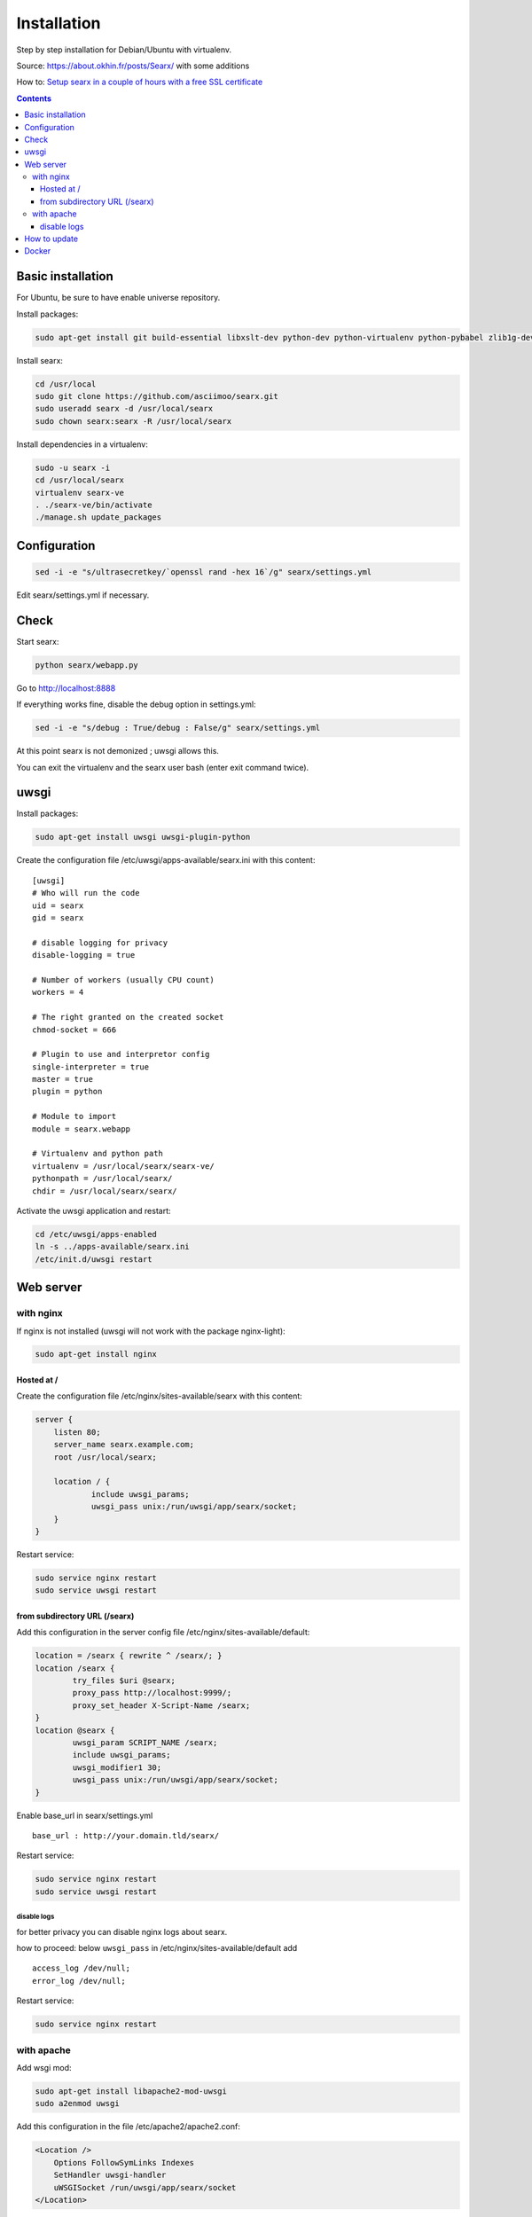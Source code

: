 Installation
============

Step by step installation for Debian/Ubuntu with virtualenv.

Source: https://about.okhin.fr/posts/Searx/ with some additions

How to: `Setup searx in a couple of hours with a free SSL
certificate <https://www.reddit.com/r/privacytoolsIO/comments/366kvn/how_to_setup_your_own_privacy_respecting_search/>`__

.. contents::
   :depth: 3

Basic installation
------------------

For Ubuntu, be sure to have enable universe repository.

Install packages:

.. code:: sh

    sudo apt-get install git build-essential libxslt-dev python-dev python-virtualenv python-pybabel zlib1g-dev libffi-dev libssl-dev

Install searx:

.. code:: sh

    cd /usr/local
    sudo git clone https://github.com/asciimoo/searx.git
    sudo useradd searx -d /usr/local/searx
    sudo chown searx:searx -R /usr/local/searx

Install dependencies in a virtualenv:

.. code:: sh

    sudo -u searx -i
    cd /usr/local/searx
    virtualenv searx-ve
    . ./searx-ve/bin/activate
    ./manage.sh update_packages

Configuration
-------------

.. code:: sh

    sed -i -e "s/ultrasecretkey/`openssl rand -hex 16`/g" searx/settings.yml

Edit searx/settings.yml if necessary.

Check
-----

Start searx:

.. code:: sh

    python searx/webapp.py

Go to http://localhost:8888

If everything works fine, disable the debug option in settings.yml:

.. code:: sh

    sed -i -e "s/debug : True/debug : False/g" searx/settings.yml

At this point searx is not demonized ; uwsgi allows this.

You can exit the virtualenv and the searx user bash (enter exit command
twice).

uwsgi
-----

Install packages:

.. code:: sh

    sudo apt-get install uwsgi uwsgi-plugin-python

Create the configuration file /etc/uwsgi/apps-available/searx.ini with
this content:

::

    [uwsgi]
    # Who will run the code
    uid = searx
    gid = searx

    # disable logging for privacy
    disable-logging = true

    # Number of workers (usually CPU count)
    workers = 4

    # The right granted on the created socket
    chmod-socket = 666

    # Plugin to use and interpretor config
    single-interpreter = true
    master = true
    plugin = python

    # Module to import
    module = searx.webapp

    # Virtualenv and python path
    virtualenv = /usr/local/searx/searx-ve/
    pythonpath = /usr/local/searx/
    chdir = /usr/local/searx/searx/

Activate the uwsgi application and restart:

.. code:: sh

    cd /etc/uwsgi/apps-enabled
    ln -s ../apps-available/searx.ini
    /etc/init.d/uwsgi restart

Web server
----------

with nginx
^^^^^^^^^^

If nginx is not installed (uwsgi will not work with the package
nginx-light):

.. code:: sh

    sudo apt-get install nginx

Hosted at /
"""""""""""

Create the configuration file /etc/nginx/sites-available/searx with this
content:

.. code:: nginx

    server {
        listen 80;
        server_name searx.example.com;
        root /usr/local/searx;

        location / {
                include uwsgi_params;
                uwsgi_pass unix:/run/uwsgi/app/searx/socket;
        }
    }

Restart service:

.. code:: sh

    sudo service nginx restart
    sudo service uwsgi restart

from subdirectory URL (/searx)
""""""""""""""""""""""""""""""

Add this configuration in the server config file
/etc/nginx/sites-available/default:

.. code:: nginx

    location = /searx { rewrite ^ /searx/; }
    location /searx {
            try_files $uri @searx;
            proxy_pass http://localhost:9999/;
            proxy_set_header X-Script-Name /searx;
    }
    location @searx {
            uwsgi_param SCRIPT_NAME /searx;
            include uwsgi_params;
            uwsgi_modifier1 30;
            uwsgi_pass unix:/run/uwsgi/app/searx/socket;
    }


Enable base\_url in searx/settings.yml

::

    base_url : http://your.domain.tld/searx/

Restart service:

.. code:: sh

    sudo service nginx restart
    sudo service uwsgi restart

disable logs
~~~~~~~~~~~~

for better privacy you can disable nginx logs about searx.

how to proceed: below ``uwsgi_pass`` in
/etc/nginx/sites-available/default add

::

    access_log /dev/null;
    error_log /dev/null;

Restart service:

.. code:: sh

    sudo service nginx restart

with apache
^^^^^^^^^^^

Add wsgi mod:

.. code:: sh

    sudo apt-get install libapache2-mod-uwsgi
    sudo a2enmod uwsgi

Add this configuration in the file /etc/apache2/apache2.conf:

.. code:: apache

    <Location />
        Options FollowSymLinks Indexes
        SetHandler uwsgi-handler
        uWSGISocket /run/uwsgi/app/searx/socket
    </Location>

Note that if your instance of searx is not at the root, you should
change ``<Location />`` by the location of your instance, like
``<Location /searx>``.

Restart Apache:

.. code:: sh

    sudo /etc/init.d/apache2 restart

disable logs
""""""""""""

For better privacy you can disable Apache logs.

WARNING: not tested

WARNING: you can only disable logs for the whole (virtual) server not
for a specific path.

Go back to /etc/apache2/apache2.conf and above ``<Location />`` add:

.. code:: apache

    CustomLog /dev/null combined

Restart Apache:

.. code:: sh

    sudo /etc/init.d/apache2 restart

How to update
-------------

.. code:: sh

    cd /usr/local/searx
    sudo -u searx -i
    . ./searx-ve/bin/activate
    git stash
    git pull origin master
    git stash apply
    ./manage.sh update_packages
    sudo service uwsgi restart

Docker
------

Make sure you have installed Docker. For instance, you can deploy searx like this:

.. code:: sh

    docker pull wonderfall/searx
    docker run -d --name searx -p $PORT:8888 wonderfall/searx

Go to http://localhost:$PORT.

See https://hub.docker.com/r/wonderfall/searx/ for more informations.

It's also possible to build searx from the embedded Dockerfile.

.. code:: sh

    git clone https://github.com/asciimoo/searx.git
    cd searx
    docker build -t whatever/searx .

